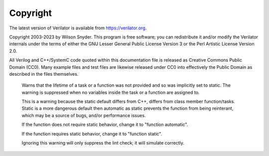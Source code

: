 .. Copyright 2003-2023 by Wilson Snyder.
.. SPDX-License-Identifier: LGPL-3.0-only OR Artistic-2.0

*********
Copyright
*********

The latest version of Verilator is available from `https://verilator.org
<https://verilator.org>`_.

Copyright 2003-2023 by Wilson Snyder. This program is free software; you
can redistribute it and/or modify the Verilator internals under the terms
of either the GNU Lesser General Public License Version 3 or the Perl
Artistic License Version 2.0.

All Verilog and C++/SystemC code quoted within this documentation file is
released as Creative Commons Public Domain (CC0). Many example files and
test files are likewise released under CC0 into effectively the Public
Domain as described in the files themselves.

   Warns that the lifetime of a task or a function was not provided and so
   was implicitly set to static. The warning is suppressed when no
   variables inside the task or a function are assigned to.

   This is a warning because the static default differs from C++, differs
   from class member function/tasks.  Static is a more dangerous default
   then automatic as static prevents the function from being reinterant,
   which may be a source of bugs, and/or performance issues.

   If the function does not require static behavior, change it to "function
   automatic".

   If the function requires static behavior, change it to "function
   static".

   Ignoring this warning will only suppress the lint check; it will
   simulate correctly.

